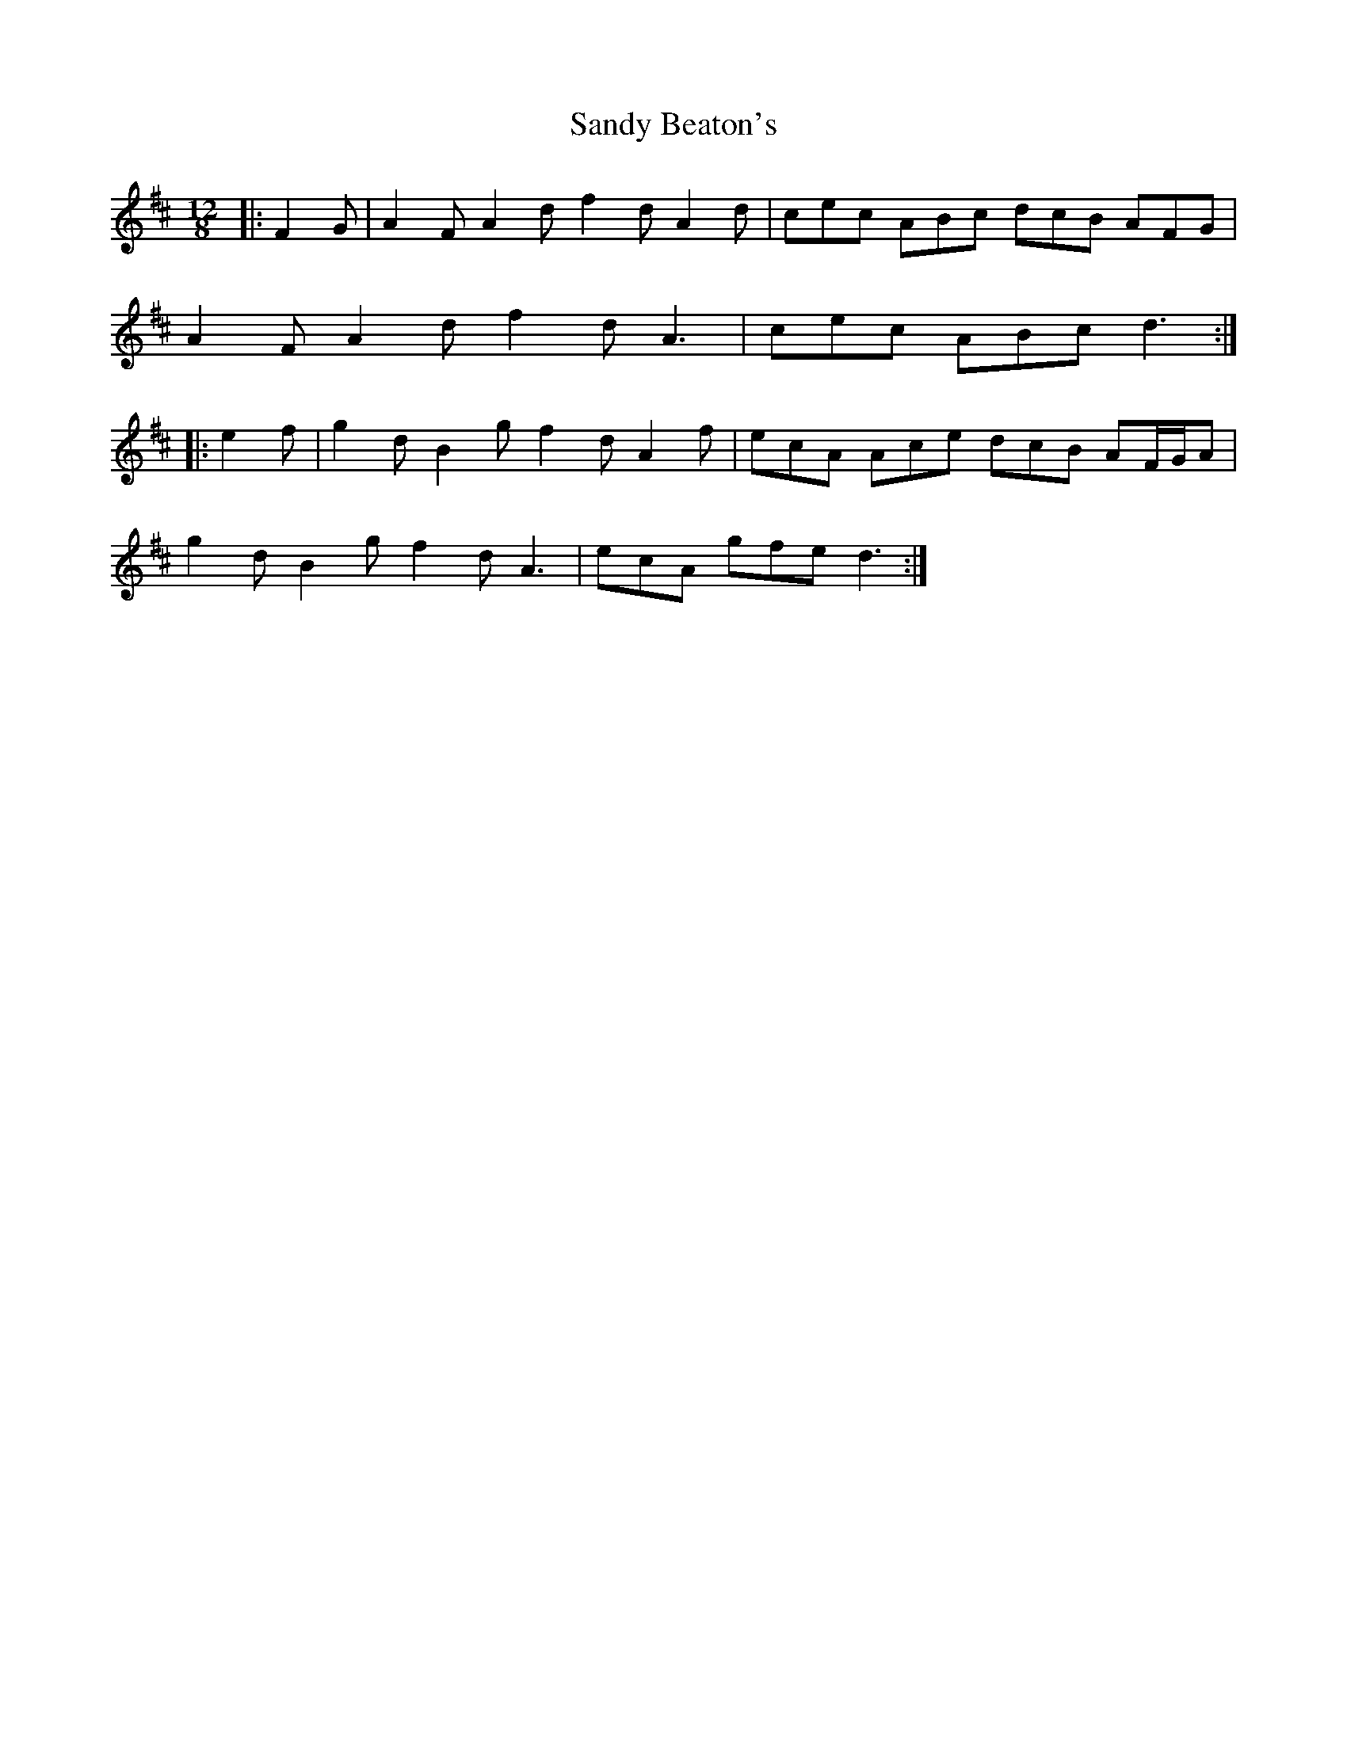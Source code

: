 X: 35881
T: Sandy Beaton's
R: slide
M: 12/8
K: Dmajor
|:F2 G|A2 F A2 d f2 d A2 d|cec ABc dcB AFG|
A2 F A2 d f2 d A3|cec ABc d3:|
|:e2 f|g2 d B2 g f2 d A2 f|ecA Ace dcB AF/G/A|
g2 d B2 g f2 d A3|ecA gfe d3:|

